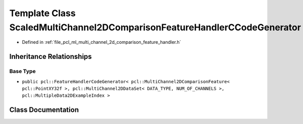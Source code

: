 .. _exhale_class_classpcl_1_1_scaled_multi_channel2_d_comparison_feature_handler_c_code_generator:

Template Class ScaledMultiChannel2DComparisonFeatureHandlerCCodeGenerator
=========================================================================

- Defined in :ref:`file_pcl_ml_multi_channel_2d_comparison_feature_handler.h`


Inheritance Relationships
-------------------------

Base Type
*********

- ``public pcl::FeatureHandlerCodeGenerator< pcl::MultiChannel2DComparisonFeature< pcl::PointXY32f >, pcl::MultiChannel2DDataSet< DATA_TYPE, NUM_OF_CHANNELS >, pcl::MultipleData2DExampleIndex >``


Class Documentation
-------------------


.. doxygenclass:: pcl::ScaledMultiChannel2DComparisonFeatureHandlerCCodeGenerator
   :members:
   :protected-members:
   :undoc-members:
